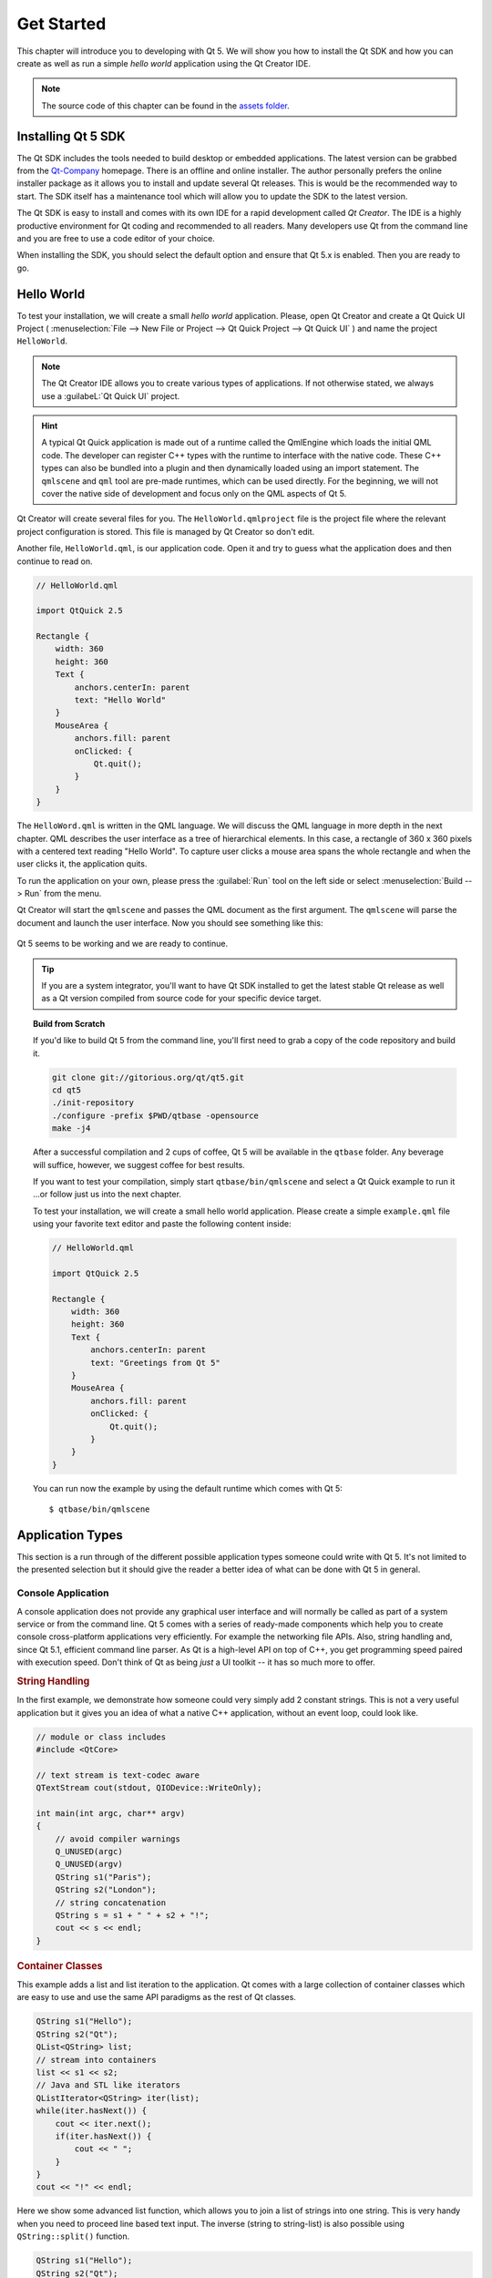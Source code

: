 ===========
Get Started
===========

.. sectionauthor:: `jryannel <https://github.com/jryannel>`_

.. github:: ch02

.. |creatorrun| image:: assets/qtcreator-run.png

This chapter will introduce you to developing with Qt 5. We will show you how to install the Qt SDK and how you can create as well as run a simple *hello world* application using the Qt Creator IDE.

.. note::

    The source code of this chapter can be found in the `assets folder <../../assets>`_.


Installing Qt 5 SDK
===================

.. issues:: ch02

The Qt SDK includes the tools needed to build desktop or embedded applications. The latest version can be grabbed from the `Qt-Company <http://qt.io>`_ homepage. There is an offline and online installer. The author personally prefers the online installer package as it allows you to install and update several Qt releases. This is would be the recommended way to start. The SDK itself has a maintenance tool which will allow you to update the SDK to the latest version.

The Qt SDK is easy to install and comes with its own IDE for a rapid development called *Qt Creator*. The IDE is a highly productive environment for Qt coding and recommended to all readers. Many developers use Qt from the command line and you are free to use a code editor of your choice.

When installing the SDK, you should select the default option and ensure that Qt 5.x is enabled. Then you are ready to go.

Hello World
===========

.. issues:: ch02

To test your installation, we will create a small *hello world* application. Please, open Qt Creator and create a Qt Quick UI Project ( :menuselection:`File --> New File or Project --> Qt Quick Project --> Qt Quick UI` ) and name the project ``HelloWorld``.

.. note::

    The Qt Creator IDE allows you to create various types of applications. If not otherwise stated, we always use a :guilabeL:`Qt Quick UI` project.

.. hint::

    A typical Qt Quick application is made out of a runtime called the QmlEngine which loads the initial QML code. The developer can register C++ types with the runtime to interface with the native code. These C++ types can also be bundled into a plugin and then dynamically loaded using an import statement. The ``qmlscene`` and ``qml`` tool are pre-made runtimes, which can be used directly. For the beginning, we will not cover the native side of development and focus only on the QML aspects of Qt 5.

Qt Creator will create several files for you. The ``HelloWorld.qmlproject`` file is the project file where the relevant project configuration is stored. This file is managed by Qt Creator so don't edit.

Another file, ``HelloWorld.qml``, is our application code. Open it and try to guess what the application does and then continue to read on.

.. code-block:: js

    // HelloWorld.qml

    import QtQuick 2.5

    Rectangle {
        width: 360
        height: 360
        Text {
            anchors.centerIn: parent
            text: "Hello World"
        }
        MouseArea {
            anchors.fill: parent
            onClicked: {
                Qt.quit();
            }
        }
    }

The ``HelloWord.qml`` is written in the QML language. We will discuss the QML language in more depth in the next chapter. QML describes the user interface as a tree of hierarchical elements. In this case, a rectangle of 360 x 360 pixels with a centered text reading "Hello World". To capture user clicks a mouse area spans the whole rectangle and when the user clicks it, the application quits.

To run the application on your own, please press the |creatorrun| :guilabel:`Run` tool on the left side or select :menuselection:`Build --> Run` from the menu.

Qt Creator will start the ``qmlscene`` and passes the QML document as the first argument. The ``qmlscene`` will parse the document and launch the user interface. Now you should see something like this:

.. figure:: assets/example.png
    :scale: 50%

Qt 5 seems to be working and we are ready to continue.

.. tip::

    If you are a system integrator, you'll want to have Qt SDK installed to get the latest stable Qt release as well as a Qt version compiled from source code for your specific device target.

.. topic:: Build from Scratch

    If you'd like to build Qt 5 from the command line, you'll first need to grab a copy of the code repository and build it.

    .. code-block:: sh

        git clone git://gitorious.org/qt/qt5.git
        cd qt5
        ./init-repository
        ./configure -prefix $PWD/qtbase -opensource
        make -j4


    After a successful compilation and 2 cups of coffee, Qt 5 will be available in the ``qtbase`` folder. Any beverage will suffice, however, we suggest coffee for best results.

    If you want to test your compilation, simply start ``qtbase/bin/qmlscene`` and select a Qt Quick example to run it ...or follow just us into the next chapter.


    To test your installation, we will create a small hello world application. Please create a simple ``example.qml`` file using your favorite text editor and paste the following content inside:

    .. code-block:: js

        // HelloWorld.qml

        import QtQuick 2.5

        Rectangle {
            width: 360
            height: 360
            Text {
                anchors.centerIn: parent
                text: "Greetings from Qt 5"
            }
            MouseArea {
                anchors.fill: parent
                onClicked: {
                    Qt.quit();
                }
            }
        }

    You can run now the example by using the default runtime which comes with Qt 5::

        $ qtbase/bin/qmlscene

Application Types
=================

.. issues:: ch02

This section is a run through of the different possible application types someone could write with Qt 5. It's not limited to the presented selection but it should give the reader a better idea of what can be done with Qt 5 in general.

Console Application
-------------------

A console application does not provide any graphical user interface and will normally be called as part of a system service or from the command line. Qt 5 comes with a series of ready-made components which help you to create console cross-platform applications very efficiently. For example the networking file APIs. Also, string handling and, since Qt 5.1, efficient command line parser. As Qt is a high-level API on top of C++, you get programming speed paired with execution speed. Don't think of Qt as being *just* a UI toolkit -- it has so much more to offer.

.. rubric:: String Handling

In the first example, we demonstrate how someone could very simply add 2 constant strings. This is not a very useful application but it gives you an idea of what a native C++ application, without an event loop, could look like.


.. code-block:: cpp

    // module or class includes
    #include <QtCore>

    // text stream is text-codec aware
    QTextStream cout(stdout, QIODevice::WriteOnly);

    int main(int argc, char** argv)
    {
        // avoid compiler warnings
        Q_UNUSED(argc)
        Q_UNUSED(argv)
        QString s1("Paris");
        QString s2("London");
        // string concatenation
        QString s = s1 + " " + s2 + "!";
        cout << s << endl;
    }

.. rubric:: Container Classes

This example adds a list and list iteration to the application. Qt comes with a large collection of container classes which are easy to use and use the same API paradigms as the rest of Qt classes.

.. code-block:: cpp

    QString s1("Hello");
    QString s2("Qt");
    QList<QString> list;
    // stream into containers
    list << s1 << s2;
    // Java and STL like iterators
    QListIterator<QString> iter(list);
    while(iter.hasNext()) {
        cout << iter.next();
        if(iter.hasNext()) {
            cout << " ";
        }
    }
    cout << "!" << endl;

Here we show some advanced list function, which allows you to join a list of strings into one string. This is very handy when you need to proceed line based text input. The inverse (string to string-list) is also possible using ``QString::split()`` function.

.. code-block:: cpp


    QString s1("Hello");
    QString s2("Qt");
    // convenient container classes
    QStringList list;
    list <<  s1 << s2;
    // join strings
    QString s = list.join(" ") + "!";
    cout << s << endl;


.. rubric:: File IO

In the next snippet, we read a CSV file from the local directory and loop over the rows to extract the cells from each row. Doing this we get the table data from the CSV file in ca. 20 lines of code. File reading gives us just a byte stream, to be able to convert it into a valid Unicode text we need to use the text stream and pass in the file as a lower-level stream. For writing CSV files you would just need to open the file in the write mode and pipe the lines into the text stream.

.. code-block:: cpp


    QList<QStringList> data;
    // file operations
    QFile file("sample.csv");
    if(file.open(QIODevice::ReadOnly)) {
        QTextStream stream(&file);
        // loop forever macro
        forever {
            QString line = stream.readLine();
            // test for null string 'String()'
            if(line.isNull()) {
                break;
            }
            // test for empty string 'QString("")'
            if(line.isEmpty()) {
                continue;
            }
            QStringList row;
            // for each loop to iterate over containers
            foreach(const QString& cell, line.split(",")) {
                row.append(cell.trimmed());
            }
            data.append(row);
        }
    }
    // No cleanup necessary.

This concludes our section about console based application with Qt.

Widget Application
------------------

Console based applications are very handy but sometimes you need to have a UI to show. In addition, UI-based applications will likely need a back-end to read/write files, communicate over the network, or keep data in a container.


In this first snippet for widget-based applications, we do as little as needed to create a window and show it. A widget without a parent in the Qt world is a window. We use the scoped pointer to ensure the widget is deleted when the scoped pointer goes out of scope. The application object encapsulates the Qt runtime and with the ``exec()`` call we start the event loop. From there on the application reacts only to events triggered by mouse or keyboard or other event providers like networking or file IO. The application will only exit when the event loop is exited.  This is done by calling ``quit()`` on the application or by closing the window.

When you run the code you will see a window with the size of 240 x 120 pixel. That's all.

.. code-block:: cpp

    #include <QtGui>

    int main(int argc, char** argv)
    {
        QApplication app(argc, argv);
        QScopedPointer<QWidget> widget(new CustomWidget());
        widget->resize(240, 120);
        widget->show();
        return app.exec();
    }

.. rubric:: Custom Widgets

When you work on user interfaces, you will need to create custom-made widgets. Typically a widget is a window area filled with painting calls. Additionally the widget has internal knowledge of how to handle keyboard or mouse input and how to react to external triggers. To do this in Qt we need to derive from `QWidget` and overwrite several functions for painting and event handling.

.. code-block:: cpp

    #ifndef CUSTOMWIDGET_H
    #define CUSTOMWIDGET_H

    #include <QtWidgets>

    class CustomWidget : public QWidget
    {
        Q_OBJECT
    public:
        explicit CustomWidget(QWidget *parent = 0);
        void paintEvent(QPaintEvent *event);
        void mousePressEvent(QMouseEvent *event);
        void mouseMoveEvent(QMouseEvent *event);
    private:
        QPoint m_lastPos;
    };

    #endif // CUSTOMWIDGET_H


In the implementation, we draw a small border on our widget and a small rectangle on the last mouse position. This is very typical for a low-level custom widget. Mouse or keyboard events change the internal state of the widget and trigger a painting update. We don't want to go into to much detail into this code, but it is good to know that you have the ability. Qt comes with a large set of ready-made desktop widgets so that the probability is high that you don't have to do this.

.. code-block:: cpp


    #include "customwidget.h"

    CustomWidget::CustomWidget(QWidget *parent) :
        QWidget(parent)
    {
    }

    void CustomWidget::paintEvent(QPaintEvent *)
    {
        QPainter painter(this);
        QRect r1 = rect().adjusted(10,10,-10,-10);
        painter.setPen(QColor("#33B5E5"));
        painter.drawRect(r1);

        QRect r2(QPoint(0,0),QSize(40,40));
        if(m_lastPos.isNull()) {
            r2.moveCenter(r1.center());
        } else {
            r2.moveCenter(m_lastPos);
        }
        painter.fillRect(r2, QColor("#FFBB33"));
    }

    void CustomWidget::mousePressEvent(QMouseEvent *event)
    {
        m_lastPos = event->pos();
        update();
    }

    void CustomWidget::mouseMoveEvent(QMouseEvent *event)
    {
        m_lastPos = event->pos();
        update();
    }

.. rubric:: Desktop Widgets

The Qt developers have done all of this for you already and provide a set of desktop widgets, which will look native on different operating systems. Your job is then to arrange these different widgets in a widget container into larger panels. A widget in Qt can also be a container for other widgets. This is accomplished by the parent-child relationship. This means we need to make our ready-made widgets like buttons, checkboxes, radio button but also lists and grids a child of another widget. One way to accomplish this is displayed below.

Here is the header file for a so-called widget container.

.. code-block:: cpp

    class CustomWidget : public QWidget
    {
        Q_OBJECT
    public:
        explicit CustomWidget(QWidget *parent = 0);
    private slots:
        void itemClicked(QListWidgetItem* item);
        void updateItem();
    private:
        QListWidget *m_widget;
        QLineEdit *m_edit;
        QPushButton *m_button;
    };

In the implementation, we use layouts to better arrange our widgets. Layout managers re-layout the widgets according to some size policies when the container widget is re-sized. In this example, we have a list, a line edit, and a button arranged vertically to allow to edit a list of cities. We use Qt's ``signal`` and ``slots`` to connect sender and receiver objects.

.. code-block:: cpp

    CustomWidget::CustomWidget(QWidget *parent) :
        QWidget(parent)
    {
        QVBoxLayout *layout = new QVBoxLayout(this);
        m_widget = new QListWidget(this);
        layout->addWidget(m_widget);

        m_edit = new QLineEdit(this);
        layout->addWidget(m_edit);

        m_button = new QPushButton("Quit", this);
        layout->addWidget(m_button);
        setLayout(layout);

        QStringList cities;
        cities << "Paris" << "London" << "Munich";
        foreach(const QString& city, cities) {
            m_widget->addItem(city);
        }

        connect(m_widget, SIGNAL(itemClicked(QListWidgetItem*)), this, SLOT(itemClicked(QListWidgetItem*)));
        connect(m_edit, SIGNAL(editingFinished()), this, SLOT(updateItem()));
        connect(m_button, SIGNAL(clicked()), qApp, SLOT(quit()));
    }

    void CustomWidget::itemClicked(QListWidgetItem *item)
    {
        Q_ASSERT(item);
        m_edit->setText(item->text());
    }

    void CustomWidget::updateItem()
    {
        QListWidgetItem* item = m_widget->currentItem();
        if(item) {
            item->setText(m_edit->text());
        }
    }

.. rubric:: Drawing Shapes

Some problems are better visualized. If the problem at hand looks faintly like geometrical objects, qt graphics view is a good candidate. A graphics view arranges simple geometrical shapes on a scene.  The user can interact with these shapes or they are positioned using an algorithm. To populate a graphics view you need a graphics view and a graphics scene. The scene is attached to the view and populates with graphics items.
Here is a short example. First the header file with the declaration of the view and scene.

.. code-block:: cpp

    class CustomWidgetV2 : public QWidget
    {
        Q_OBJECT
    public:
        explicit CustomWidgetV2(QWidget *parent = 0);
    private:
        QGraphicsView *m_view;
        QGraphicsScene *m_scene;

    };

In the implementation, the scene gets attached to the view first. The view is a widget and gets arranged in our container widget. In the end, we add a small rectangle to the scene, which then is rendered on the view.

.. code-block:: cpp

    #include "customwidgetv2.h"

    CustomWidget::CustomWidget(QWidget *parent) :
        QWidget(parent)
    {
        m_view = new QGraphicsView(this);
        m_scene = new QGraphicsScene(this);
        m_view->setScene(m_scene);

        QVBoxLayout *layout = new QVBoxLayout(this);
        layout->setMargin(0);
        layout->addWidget(m_view);
        setLayout(layout);

        QGraphicsItem* rect1 = m_scene->addRect(0,0, 40, 40, Qt::NoPen, QColor("#FFBB33"));
        rect1->setFlags(QGraphicsItem::ItemIsFocusable|QGraphicsItem::ItemIsMovable);
    }

Adapting Data
-------------

Up to now, we have mostly covered basic data types and how to use widgets and graphics views. Often in your application, you will need a larger amount of structured data, which also has to be persistently stored. The data also needs to be displayed. For this Qt uses models. A simple model is the string list model, which gets filled with strings and then attached to a list view.

.. code-block:: cpp

    m_view = new QListView(this);
    m_model = new QStringListModel(this);
    view->setModel(m_model);

    QList<QString> cities;
    cities << "Munich" << "Paris" << "London";
    m_model->setStringList(cities);

Another popular way to store or retrieve data is SQL. Qt comes with SQLite embedded and also has support for other database engines (MySQL, PostgresSQL, ...). First, you need to create your database using a schema, like this:

.. code-block:: sql

    CREATE TABLE city (name TEXT, country TEXT);
    INSERT INTO city value ("Munich", "Germany");
    INSERT INTO city value ("Paris", "France");
    INSERT INTO city value ("London", "United Kingdom");

To use SQL we need to add the SQL module to our .pro file

.. code-block:: cpp

    QT += sql

And then we can open our database using C++. First, we need to retrieve a new database object for the specified database engine. With this database object, we open the database. For SQLite, it's enough to specify the path to the database file. Qt provides some high-level database model, one of them is the table model, which uses a table identifier and an option where clause to select the data. The resulting model can be attached to a list view as the other model before.

.. code-block:: cpp

    QSqlDatabase db = QSqlDatabase::addDatabase("QSQLITE");
    db.setDatabaseName("cities.db");
    if(!db.open()) {
        qFatal("unable to open database");
    }

    m_model = QSqlTableModel(this);
    m_model->setTable("city");
    m_model->setHeaderData(0, Qt::Horizontal, "City");
    m_model->setHeaderData(1, Qt::Horizontal, "Country");

    view->setModel(m_model);
    m_model->select();

For a higher level of model operations, Qt provides a sort file proxy model, which allows you in the basic form to sort and filter another model.

.. code-block:: cpp

    QSortFilterProxyModel* proxy = new QSortFilterProxyModel(this);
    proxy->setSourceModel(m_model);
    view->setModel(proxy);
    view->setSortingEnabled(true);

Filtering is done based on the column to be filters and a string as filter argument.

.. code-block:: cpp

    proxy->setFilterKeyColumn(0);
    proxy->setFilterCaseSensitive(Qt::CaseInsensitive);
    proxy->setFilterFixedString(QString)

The filter proxy model is much more powerful than demonstrated here. For now, it is enough to remember it exists.


.. note::

    This was an overview of the different kind of classical application you could develop with Qt 5. The desktop is moving and soon the mobile devices will be our desktop of tomorrow. Mobile devices have a different user interface design. They are much more simplistic than desktop applications. They do one thing and they do simply and focused. Animations are an important part of the experience. A user interface needs to feel alive and fluent. The traditional Qt technologies are not well suited for this market.

    Coming next: Qt Quick for the rescue.

Qt Quick Application
--------------------

There is an inherent conflict in modern software development. The user interface is moving much faster than our back-end services. In a traditional technology, you develop the so-called front-end at the same pace as the back-end. This results in conflicts when customers want to change the user interface during a project, or develop the idea of a user interface during the project. Agile projects, require agile methods.

Qt Quick provides a declarative environment where your user interface (the front-end) is declared like HTML and your back-end is in native C++ code. This allows you to get the best of both worlds.

This is a simple Qt Quick UI below

.. code-block:: qml

    import QtQuick 2.5

    Rectangle {
        width: 240; height: 1230
        Rectangle {
            width: 40; height: 40
            anchors.centerIn: parent
            color: '#FFBB33'
        }
    }

The declaration language is called QML and it needs a runtime to execute it. Qt provides a standard runtime called ``qmlscene`` but it's also not so difficult to write a custom runtime. For this, we need a quick view and set the main QML document as a source. The only thing left is to show the user interface.

.. code-block:: cpp

    QQuickView* view = new QQuickView();
    QUrl source = QUrl::fromLocalFile("main.qml");
    view->setSource(source);
    view.show();

Coming back to our earlier examples. In one example we used a C++ city model. It would be great if we could use this model inside our declarative QML code.

To enable this, we first code our front-end to see how we would want to use a city model. In this case, the front-end expects an object named ``cityModel`` which we can use inside a list view.

.. code-block:: qml

    import QtQuick 2.5

    Rectangle {
        width: 240; height: 120
        ListView {
            width: 180; height: 120
            anchors.centerIn: parent
            model: cityModel
            delegate: Text { text: model.city }
        }
    }

To enable the ``cityModel`` we can mostly re-use our previous model and add a context property to our root context (the root context is the other root-element in the main document)

.. code-block:: cpp

    m_model = QSqlTableModel(this);
    ... // some magic code
    QHash<int, QByteArray> roles;
    roles[Qt::UserRole+1] = "city";
    roles[Qt::UserRole+2] = "country";
    m_model->setRoleNames(roles);
    view->rootContext()->setContextProperty("cityModel", m_model);

.. hint::

    This is not completely correct, as the SQL table model contains the data in columns and a QML model expects the data as roles. So there needs to be a mapping between columns and roles. Please see `QML and QSqlTableModel <http://wiki.qt.io/QML_and_QSqlTableModel>`_ wiki page.


Summary
=======

.. issues:: ch02

We have seen how to install the Qt SDK and how to create our first application. Then we walked you through the different application types to give you an overview of Qt, showing off some features Qt offers for application development. I hope you got a good impression that Qt is a very rich user interface toolkit and offers everything an application developer can hope for and more. Still, Qt does not lock you into specific libraries, as you always can use other libraries or extend Qt yourself. It is also rich when it comes to supporting different application models: console, classical desktop user interface and touch user interface.



